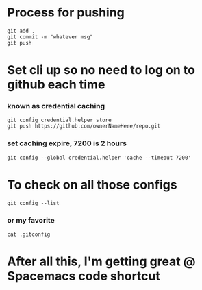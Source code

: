 * Process for pushing
#+begin_src 
git add . 
git commit -m "whatever msg"
git push
#+end_src
* Set cli up so no need to log on to github each time
*** known as credential caching
#+begin_src 
git config credential.helper store
git push https://github.com/ownerNameHere/repo.git
#+end_src
*** set caching expire, 7200 is 2 hours
#+begin_src 
git config --global credential.helper 'cache --timeout 7200'
#+end_src
* To check on all those configs
#+begin_src 
git config --list
#+end_src
*** or my favorite
#+begin_src 
cat .gitconfig
#+end_src
* After all this, I'm getting great @ Spacemacs code shortcut
#+begin_export ascii
c-c c-, s
#+end_export

